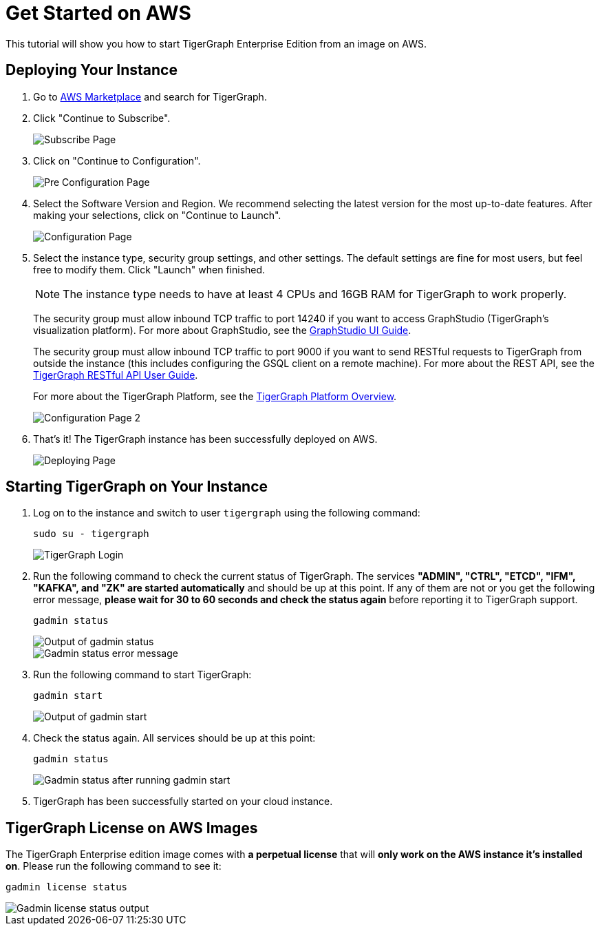 = Get Started on AWS

This tutorial will show you how to start TigerGraph Enterprise Edition from an image on AWS.

== *Deploying Your Instance*

. Go to https://aws.amazon.com/marketplace/[AWS Marketplace] and search for TigerGraph.
. Click "Continue to Subscribe".

+
image::subscribe-page (1).png[Subscribe Page]
+

. Click on "Continue to Configuration".

+
image::go-to-config-page (1).png[Pre Configuration Page]
+

. Select the Software Version and Region. We recommend selecting the latest version for the most up-to-date features. After making your selections, click on "Continue to Launch".

+
image::configuration-page (1).png[Configuration Page]
+

. Select the instance type, security group settings, and other settings. The default settings are fine for most users, but feel free to modify them. Click "Launch" when finished.

+
[NOTE]
The instance type needs to have at least 4 CPUs and 16GB RAM for TigerGraph to work properly.
+
The security group must allow inbound TCP traffic to port 14240 if you want to access GraphStudio (TigerGraph's visualization platform). For more about GraphStudio, see the xref:gui:graphstudio:overview.adoc[GraphStudio UI Guide].
+
The security group must allow inbound TCP traffic to port 9000 if you want to send RESTful requests to TigerGraph from outside the instance (this includes configuring the GSQL client on a remote machine). For more about the REST API, see the xref:API:index.adoc[TigerGraph RESTful API User Guide].
+
For more about the TigerGraph Platform, see the xref:intro:index.adoc[TigerGraph Platform Overview].
+

image::configuration-page-2 (1).png[Configuration Page 2]
+

. That's it!  The TigerGraph instance has been successfully deployed on AWS.
+
image::launch-successful (1).png[Deploying Page]

== *Starting TigerGraph on Your Instance*

. Log on to the instance and switch to user `tigergraph` using the following command:
+
[,console]
----
sudo su - tigergraph
----
+
image::login-to-tigergraph-user (2).png[TigerGraph Login]
+
. Run the following command to check the current status of TigerGraph. The services *"ADMIN", "CTRL", "ETCD", "IFM", "KAFKA", and "ZK" are started automatically* and should be up at this point. If any of them are not or you get the following error message, *please wait for 30 to 60 seconds and check the status again* before reporting it to TigerGraph support.
+
[,console]
----
gadmin status
----
+
image::gadmin-status (2).png[Output of gadmin status]
+
image::gadmin-status-error-message (2).png[Gadmin status error message]
+
. Run the following command to start TigerGraph:
+
[,text]
----
gadmin start
----
+
image::gadmin-start (10).png[Output of gadmin start]

. Check the status again. All services should be up at this point:
+
[,text]
----
gadmin status
----
+
image::gadmin-status-after-start (2).png[Gadmin status after running gadmin start]

. TigerGraph has been successfully started on your cloud instance.

== TigerGraph License on *AWS* Images

The TigerGraph Enterprise edition image comes with *a perpetual license* that will *only work on the AWS instance it's installed on*. Please run the following command to see it:

[,text]
----
gadmin license status
----

image::gadmin-license-status (3).png[Gadmin license status output]
